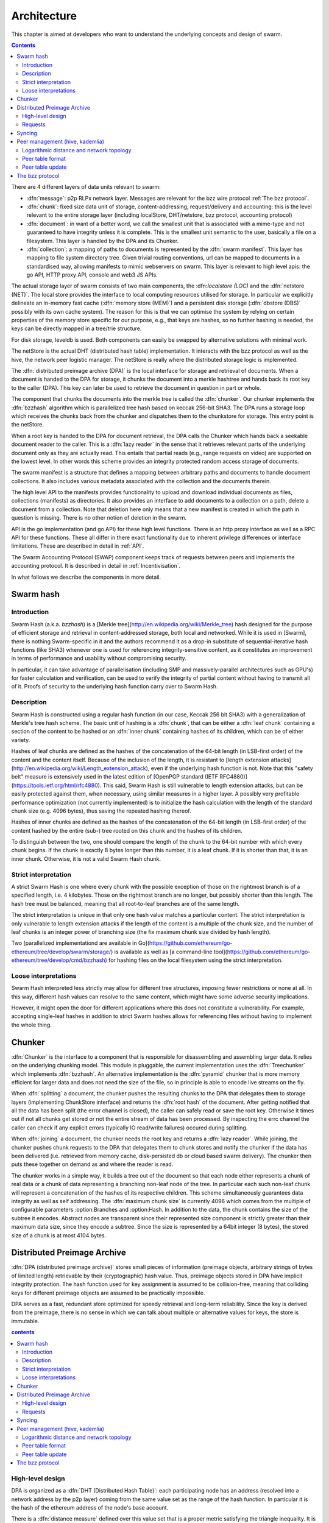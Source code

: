 *******************
Architecture
*******************

This chapter is aimed at developers who want to understand the underlying concepts and design of swarm.

..  contents::

There are 4 different layers of data units relevant to swarm:


* :dfn:`message`: p2p RLPx network layer. Messages are relevant for the bzz wire protocol :ref:`The bzz protocol`.
* :dfn:`chunk`: fixed size data unit of storage, content-addressing, request/delivery and accounting: this is the level relevant to the entire storage layer (including localStore, DHT/netstore, bzz protocol, accounting protocol)
*  :dfn:`document`: in want of a better word, we call the smallest unit that is associated with a mime-type and not guaranteed to have integrity unless it is complete. This is the smallest unit semantic to the user, basically a file on a filesystem. This layer is handled by the DPA and its Chunker.
*  :dfn:`collection`: a mapping of paths to documents is represented by the :dfn:`swarm manifest`. This layer has mapping to file system directory tree. Given trivial routing conventions, url can be mapped to documents in a standardised way, allowing manifests to mimic webservers on swarm. This layer is relevant to high level apis: the go API, HTTP proxy API, console and web3 JS APIs.

.. index::
   manifest
   chunk
   message
   storage layer

The actual storage layer of swarm consists of two main components, the \:dfn:`localstore (LOC)` and the :dfn:`netstore (NET)`. The local store provides the interface to local computing resources utilised for storage. In particular we explicitly delineate an in-memory fast cache (:dfn:`memory store (MEM)`) and a persistent disk storage (:dfn:`dbstore (DBS)` possibly with its own cache system). The reason for this is that we can optimise the system by relying on certain properties of the memory store specific for our purpose, e.g., that keys are hashes, so no further hashing is needed, the keys can be directly mapped in a tree/trie structure.

For disk storage, leveldb is used. Both components can easily be swapped by alternative solutions with minimal work.

The netStore is the actual DHT (distributed hash table) implementation. It interacts with the bzz protocol as well as the hive, the network peer logistic manager. The netStore is really where the distributed storage logic is implemented.

The :dfn:`distributed preimage archive (DPA)` is the local interface for storage and retrieval of documents. When a document is handed to the DPA for storage, it chunks the document into a merkle hashtree and hands back its root key to the caller (DPA). This key can later be used to retrieve the document in question in part or whole.

The component that chunks the documents into the merkle tree is called the :dfn:`chunker`. Our chunker implements the :dfn:`bzzhash` algorithm which is parallelized tree hash based on keccak 256-bit SHA3. The DPA runs a storage loop which receives the chunks back from the chunker and dispatches them to the chunkstore for storage. This entry point is the netStore.

When a root key is handed to the DPA for document retrieval, the DPA calls the Chunker which hands back a seekable document reader to the caller. This is a :dfn:`lazy reader` in the sense that it retrieves relevant parts of the underlying document only as they are actually read. This entails that partial reads (e.g., range requests on video) are supported on the lowest level. In other words this scheme provides an integrity protected random access storage of documents.

The swarm manifest is a structure that defines a mapping between arbitrary paths and documents to handle document collections. It also includes various metadata associated with the collection and the documents therein.

The high level API to the manifests provides functionality to upload and download individual documents as files, collections (manifests) as directories. It also provides an interface to add documents to a collection on a path, delete a document from a collection. Note that deletion here only means that a new manifest is created in which the path in question is missing. There is no other notion of deletion in the swarm.

API is the go implementation (and go API) for these high level functions. There is an http proxy interface as well as a RPC API for these functions. These all differ in there exact functionality due to inherent privilege differences or interface limitations.
These are described in detail in :ref:`API`.

.. index::
   API
   HTTP proxye

The Swarm Accounting Protocol (SWAP) component keeps track of requests between peers and implements the accounting protocol. It is described in detail in :ref:`Incentivisation`.

In what follows we describe the components in more detail.


Swarm hash
===================
.. index::
   hash
   bzzhash


Introduction
---------------

Swarm Hash (a.k.a. `bzzhash`) is a [Merkle tree](http://en.wikipedia.org/wiki/Merkle_tree) hash designed for the purpose of efficient storage and retrieval in content-addressed storage, both local and networked. While it is used in [Swarm], there is nothing Swarm-specific in it and the authors recommend it as a drop-in substitute of sequential-iterative hash functions (like SHA3) whenever one is used for referencing integrity-sensitive content, as it constitutes an improvement in terms of performance and usability without compromising security.

In particular, it can take advantage of parallelisation (including SMP and massively-parallel architectures such as GPU's) for faster calculation and verification, can be used to verify the integrity of partial content without having to transmit all of it. Proofs of security to the underlying hash function carry over to Swarm Hash.

Description
---------------

Swarm Hash is constructed using a regular hash function (in our case, Keccak 256 bit SHA3) with a generalization of Merkle's tree hash scheme. The basic unit of hashing is a :dfn:`chunk`, that can be either a :dfn:`leaf chunk` containing a section of the content to be hashed or an :dfn:`inner chunk` containing hashes of its children, which can be of either variety.

Hashes of leaf chunks are defined as the hashes of the concatenation of the 64-bit length (in LSB-first order) of the content and the content itself. Because of the inclusion of the length, it is resistant to [length extension attacks](http://en.wikipedia.org/wiki/Length_extension_attack), even if the underlying hash function is not. Note that this "safety belt" measure is extensively used in the latest edition of [OpenPGP standard (IETF RFC4880)](https://tools.ietf.org/html/rfc4880). This said, Swarm Hash is still vulnerable to length extension attacks, but can be easily protected against them, when necessary, using similar measures in a higher layer. A possibly very profitable performance optimization (not currently implemented) is to initialize the hash calculation with the length of the standard chunk size (e.g. 4096 bytes), thus saving the repeated hashing thereof.

Hashes of inner chunks are defined as the hashes of the concatenation of the 64-bit length (in LSB-first order) of the content hashed by the entire (sub-) tree rooted on this chunk and the hashes of its children.

To distinguish between the two, one should compare the length of the chunk to the 64-bit number with which every chunk begins. If the chunk is exactly 8 bytes longer than this number, it is a leaf chunk. If it is shorter than that, it is an inner chunk. Otherwise, it is not a valid Swarm Hash chunk.

Strict interpretation
------------------------------

A strict Swarm Hash is one where every chunk with the possible exception of those on the rightmost branch is of a specified length, i.e. 4 kilobytes. Those on the rightmost branch are no longer, but possibly shorter than this length. The hash tree must be balanced, meaning that all root-to-leaf branches are of the same length.

The strict interpretation is unique in that only one hash value matches a particular content. The strict interpretation is only vulnerable to length extension attacks if the length of the content is a multiple of the chunk size, and the number of leaf chunks is an integer power of branching size (the fix maximum chunk size divided by hash length).

Two [parallelized implementationd are available in Go](https://github.com/ethereum/go-ethereum/tree/develop/swarm/storage/) is available as well as [a command-line tool](https://github.com/ethereum/go-ethereum/tree/develop/cmd/bzzhash) for hashing files on the local filesystem using the strict interpretation.

Loose interpretations
------------------------------

Swarm Hash interpreted less strictly may allow for different tree structures, imposing fewer restrictions or none at all. In this way, different hash values can resolve to the same content, which might have some adverse security implications.

However, it might open the door for different applications where this does not constitute a vulnerability. For example, accepting single-leaf hashes in addition to strict Swarm hashes allows for referencing files without having to implement the whole thing.

Chunker
=====================

.. index::
   chunker

:dfn:`Chunker` is the interface to a component that is responsible for disassembling and assembling larger data. It relies on the underlying chunking model. This module is pluggable, the current implementation uses the :dfn:`Treechunker` which implements :dfn:`bzzhash`. An alternative implementation is the :dfn:`pyramid` chunker that is more memory efficient for larger data and does not need the size of the file, so in principle is able to encode live streams on the fly.

When :dfn:`splitting` a document, the chunker pushes the resulting chunks to the DPA that delegates them to storage layers (implementing ChunkStore interface) and returns the :dfn:`root hash` of the document. After getting notified that all the data has been split (the error channel is closed), the caller can safely read or save the root key. Otherwise it times out if not all chunks get stored or not the entire stream of data has been processed. By inspecting the errc channel the caller can check if any explicit errors (typically IO read/write failures) occured during splitting.

When :dfn:`joining` a document, the chunker needs the root key and returns a :dfn:`lazy reader`. While joining, the chunker pushes chunk requests to the DPA that delegates them to chunk stores and notify the chunker if the data has been delivered (i.e. retrieved from memory cache, disk-persisted db or cloud based swarm delivery). The chunker then puts these together on demand as and where the reader is read.

The chunker works in a simple way, it builds a tree out of the document so that each node either represents a chunk of real data or a chunk of data representing a branching non-leaf node of the tree. In particular each such non-leaf chunk will represent a concatenation of the hashes of its respective children. This scheme simultaneously guarantees data integrity as well as self addressing. The :dfn:`maximum chunk size` is currently 4096  which comes from the multiple of configurable parameters :option:Branches and :option:Hash. In addition to the data, the chunk contains the size of the subtree it encodes. Abstract nodes are transparent since their represented size component is strictly greater than their maximum data size, since they encode a subtree. Since the size is represented by a  64bit integer (8 bytes), the stored size of a chunk is at most 4104 bytes.

.. index::
   chunk size
   merkle tree
   joining
   splitting

Distributed Preimage Archive
==============================
.. index::
   DPA

:dfn:`DPA (distributed preimage archive)` stores small pieces of information (preimage objects, arbitrary strings of bytes of limited length) retrievable by their (cryptographic) hash value. Thus, preimage objects stored in DPA have implicit integrity protection. The hash function used for key assignment is assumed to be collision-free, meaning that colliding keys for different preimage objects are assumed to be practically impossible.

DPA serves as a fast, redundant store optimized for speedy retrieval and long-term reliability. Since the key is derived from the preimage, there is no sense in which we can talk about multiple or alternative values for keys, the store is immutable.

.. contents:: contents

High-level design
------------------------------------

DPA is organized as a :dfn:`DHT (Distributed Hash Table)`: each participating node has an address (resolved into a network address by the p2p layer) coming from the same value set as the range of the hash function. In particular it is the hash of the ethereum address of the node's base account.

.. index::
   DHT
   BzzKey

There is a :dfn:`distance measure` defined over this value set that is a proper metric satisfying the triangle inequality. It is always possible to tell how far another node or another preimage object is from a given address or hash value. The distance from self is zero.

.. index:: distance measure

Each node is interested in being able to find preimages to hash values as fast as possible and therefore stores as many preimages as it can itself. Each node ends up storing preimage objects within a given radius limited by available storage capacity. The cryptographic hash function takes care of randomization and fair load balancing.

On a high level, nodes should provide the following services through a public network protocol:


* Inserting new preimages into DPA
* Retrieving preimages from their own storage, if they have it.
* Sharing routing information to a given node address


Requests
--------------

When receiving a preimage that is not already present in its local storage, the node stores it locally. If the storage allocated by the node for the archive is full, the object accessed the longest time ago is discarded. Note that this policy implicitly results in storing the objects closer to the node's address, as - all else being equal - those are the ones which are most likely to be requested from this particular node, due to the lookup strategy detailed below.

.. index::
   expiry
   storage radius

After storing the preimage, the store request is also forwarded to all the nodes in the corresponding row of the routing table. Note that the kademlia routing makes sure that the row in the close proximity of a node actually contains nodes further out than self thereby taking care of storage redundancy.

A retrieval request for a key arrives with a key recently unseen. It is looked up in local store and if not found, it is assessed if it is worth having, or if its proximity warrants its storage or not. If deemed too distant it can be forgotten, if within our storage radius then we open a request entry in the request pool. Further requests in the near future asking for the same key will check its status with this entry.

Immediately upon receiving the request, the target is mapped to its kademlia proximity bin and the peers in the bin are ordered by proximity to the target. The request is forwarded to the first connected peer.

Various fallback strategies and parallel request forwarding will be implemented as of POC 0.4.

From the set up of the first forward onwards, all retrieval requests of the same target are remembered in a request pool.
If we do not receive the data within that window we move on to the next peer. If we receive no delivery within the lifecycle of the request (it is kept alive by the live timeouts of the incoming requests for the content), we consider the item nonexistent and may even keep a record of that.

After successful retrieval, the preimage is stored and the requests are answered by returning the preimage object to all requesting nodes that are active (in terms of being alive connected as well as interested based on their timeout) either they relayed or originated the request. In fact these two are not nececssarily distinguished, which allows quasi anonymous browsing.

The pool of requesting nodes then can be forgotten, since all further queries can be responded with chunk delivery.

Deliveries that are unexpected can be considered storage requests.

If a storage request appears for the first time we assess the key for proximity and if deemed too distant may be forgotten. If we want to keep it (which is probably 100%, we just do not forward) then we save it to persistent storage. If the key is found in the database, its expiry may be updated. Storage requests are forwarded to the peers in the same kademlia proximity bin. If we are sufficiently close, the bin might include peers more distant from the chunk than we are.

Syncing
===================

Node syncronisation is the protocol that makes sure content ends up where it is queried. Since the swarm has a address-key based retrieval protocol, content will be twice as likely be requested from a node that is one bit (one proximity bin) closer
to the content's address. What a node stores is determined by the access count of chunks: if we reach capacity the oldest unaccessed chunks are removed.
On the one hand, this is backed by an incentive system rewarding serving chunks.
This directly translates to a motivation, that a content needs to be served with frequency X in order to make your worth while storing. On the one hand frequency of access directly translates to storage count. On the other hand it provides a way to combine proximity and popularity to dictate what is stored.

Based on distance alone (all else being equal, assuming random popularity of chunks), a node could be expected to store chunks up to a certain proximity radius.
However, it is always possible to look for further content that is popular enough to make it worth while storing. Given the power law of popularity rank and the uniform distribution of chunks in address space, one can be sure that any node can expand their storage with content where popularity makes up for their distance.

Given absolute limits on popularity, there might be an actual upper limit on a storage capacity for a single base address. In order to efficiently utilise such access capacity, several nodes should be run in parallel.

This storage protocol is designed to result in an autoscaling elastic cloud where a growth in popularity automatically scales. An order of magnitude increase in popularity will result in an order of magnitude more nodes actually caching the chunk resulting in fewer hops to route the chunk, ie., a lower latency retrieval.

Now with popularity it may well happen that a node closest to the target address is no longer motivated to keep a chunk. If all the neighbouring nodes have the content, the retrieval may never end up with the closest node and if they themselves happen not to ever retrieve that content, the chunk is deleted. This resembles a doughnot with a hole in the middle. Just as the doughnut grows if more mouths bite at it, need to make sure that it never breaks, no queries from outside end up with the closest nodes which do not have it. Elastic shrinking requires that when a node decides to delete a content it needs to forward it to all peers closer to the chunk than itself. This is in fact anindication to the receiving peer that subsequent queries may end up being routed to them so they will be rewarded for their delivery.

Smart syncronisation is a protocol of distribution which makes sure that these transfers happen. Apart from access count which nodes use to determine which content to delete if capacity is reached, chunks also store their first entry index. This is an arbitrary monotonically increasing index, and nodes publish their current top index, so virtually they serve as timestamps of creation. This index helps keeping track what content to syncronise with a peer.

When two peers connect, they establish their synchronisation state by exchanging information in the protocol handshake.
When a connection is peer connection is opened the first time, syncronisation does not specify an index count, meaning that all content in the relevant address space no matter how long ago it was entered is offered to the peer.
The address space relevant by default just designates all addresses that are closer to the receiving node than the source.
Syncronisation goes both ways independently. Once all content up to the current index is syncronised, the receiving peer updates the syncornisation state with the current index given by the source node. The source providing a counter should mean that they have provided the recipient with all chunks they have upto that time.

All newly stored content during a live connection is also offered to the peer. Assuming enough bandwidth, peers are expected to be fully in sync meaning that the storage counter stored by the recipient about a source is not very far behind the source node's current storage count.

In practice all replication of content since the beginning of the peer session is persisted across sessions. This is needed anyway since propagation can overload the connection causing network buffer contention. For a dynamic response, the stream of outgoing store requests are buffered. This means that if there is a disconnection, the earlier backlog will be replayed upon reconnection, ie. offered again to the recipient. Therefore for all intents and purposes synronisation of content for the periods of active connection do not need to be requested. If the recipient updates
the counter as given by the source then at disconnection, the syncstate containing this counter will be recorded. Next time the peers connect the recipient receives all content stored between this index and the beginning of the session.
Since syncronisation can be adjusted by the recipient, it is assumed that syncing state is persisted by the recipient and given in the protocol handshake.

The handshake also allows the recipient to specify an address range by default covering all addresses not further than the peers' proximity. Note that in the case of peers in the most proximate bin, the target range may contain chunks that are closer to the source than the recipient.

The syncing protocol as defined here subsumes all scenarios where content is pushed. Given all the scenarios a chunk needs to be pushed, we distinguish 5 types:


:dfn:`Delivery`
  is the responses to a retrieve request (either from originator or forwarded, either locally found or delivered to by other peers). Delivery proceeds typically from nodes closer to the target towards nodes farther from the target.

:dfn:`Propagation`
  new content pushed to us as a result of syncronising with other peers. Propagation typically proceeds from nodes farther from the target to nodes closer to the target.

:dfn:`Deletion`
  if content is deleted, content must be pushed inwards, i.e., proceeds from nodes farther from the target to nodes closer to the target.

:dfn:`History`
  Delayed propagation of existing chunks prompted by syncronisation in the narrow sense. proceeds from nodes farther from the target to nodes closer to the target.

:dfn:`backlog`
  is the undelivered chunks buffered at previous sessions


These 5 types are roughly in order of decreasing importance/urgency. The implementation lets you assign independent priorities to these types however we strongly recommend a monotonically decreasing prioritisation. By default, delivery is high priority,  propagation types are medium and backlog is low priority. Note that within that priority backlog is replayed respecting the original priorities preserved. Also historical syncing is lower priority than real time traffic so in the default case of propagation, historical syncing only kicks in if no real time high or medium priority chunks available.

In order to reduce network traffic resulting from receiving chunks from multiple sources, all store requests can go via a confirmation roundtrip.
For each peer connection in both directions, the source peer sends an :dfn:`unsyncedKeys` message containing a batch of hashes offered to push to the recipient. Recipient responds with a :dfn:`delivery request` which also contains a batch of hashes that recipient actually needs (does not have) out of the ones listed among the incoming unsynced keys. If no chunks are missing an empty response is possible. Unsynced keys is sent whenever a delivery request is received.
If none received until a timeout period and there are outstanding content to push, an unsynced keys message is sent.

.. index::
   SyncModes
   SyncPriorities

Peer management (hive, kademlia)
=====================================

.. index::
   hive

Hive is the logistic manager of the swarm. It uses a generic kademlia nodetable to find best peer list for any target. This is used by the netstore to search for content in the swarm.
When the node receives peer suggestions (bzz protocol peersMsgData exchange), the hive relays the peer addresses obtained from the message to the Kademlia table for db storage and filtering.
Hive also manages connections and disconnections that allows for bootstapping as well as keeping the routing table uptodate.
When the p2p server connects with a node capable of bzz protocol, the hive registers the node in the kademlia table and sends a :dfn:`self lookup`. A self lookup is basically just a retrieve request with intended target corresponding to the node's base address.
The receiving node does not record self lookups as a request or forward it, just reply with peers.
This can be improved by simply automatically sending all relevant peers to a connected peer at the time they become known. All peers sent to the connected node are cached so that no repeat sends happen during the session.


.. index::
   self lookup

Peer addresses
--------------------------------------q

Nodes in the network are identified by the hash the ethereum address of the swarm base account.
The distance between two addresses is the MSB first numerical value of their XOR.


Logarithmic distance and network topology
---------------------------------------------------

The distance metric :math:`MSB(x, y)` of two equal length byte sequences :math:`x` an :math:`y` is the value of the binary integer cast of :math:`x XOR y` (bitwise xor). The binary cast is big endian: most significant bit first (=MSB).

:math:`Proximity(x, y)` is a discrete logarithmic scaling of the MSB distance.
It is defined as the reverse rank of the integer part of the base 2
logarithm of the distance.
It is calculated by counting the number of common leading zeros in the (MSB)
binary representation of :math:`x XOR y` (0 farthest, 255 closest, 256 self).

Taking the :dfn:`proximity order` relative to a fix point :math:`x` classifies the points in
the space (byte sequences of length :math:`n`) into bins. Items in each are at
most half as distant from :math:`x` as items in the previous bin. Given a sample of
uniformly distributed items (a hash function over arbitrary sequence) the
proximity scale maps onto series of subsets with cardinalities on a negative
exponential scale.

It also has the property that any two addresses belonging to the same bin are at
most half as distant from each other as they are from :math:`x`.

If we think of random sample of items in the bins as connections in a network of interconnected nodes than relative proximity can serve as the basis for local
decisions for graph traversal where the task is to find a route between two
points. Since in every hop, the finite distance halves, as long as each relevant bin is non-empty, there is
a guaranteed constant maximum limit on the number of hops needed to reach one
node from the other.

Peer table format
------------------------------

The peer table consists of rows, initially only one, at most 255 (typically much less). Each row contains at most :math:`k` peers (data structures containing information about said peer such as their peer address, network address, a timestamp, etc). The parameter :math:`k` is called :dfn:`bucket size` and specified as part of the node configuration.

.. index::
   bucket size (``BucketSize``)

Row numbering starts with 0. Each row number :math:`i` contains peers whose address matches the first :math:`i` bits of this node's address. The :math:`i+1` bit of the address must differ from this node's address in all rows except the last one.

As a matter of implementation, it might be worth internally representing all 255 rows from the outset (requiring that the :math:`i+1` bit be different from our node in all rows); but then considering all of the rows at the end as if they were one row. That is, we look at empty rows at the end and treat the elements in them as if they belonged to row :math:`i` where :math:`i` is the lowest index such that the total number of all elements in row :math:`i` and in all higher rows, together is at most :math:`k` [#]_.

.. rubric:: Footnotes
.. [#] There is a difference here to the original Kademlia paper http://pdos.csail.mit.edu/~petar/papers/maymounkov-kademlia-lncs.pdf. The rows with a high :math:`i` for us here are the rows with a low :math:`i` in the paper. For us, high :math:`i` means high number of bits agreeing, for them high :math:`i` mean high xor distance.

A peer is added to the row to which it belongs according to its proximity order (the length of the address prefix in common with the base address). If that would increase the length of the row in question beyond the bucket size, the *worst* peer (according to some, not necessarily global, peer quality metric) is dropped from the row, except if it is the last row.

Joining the network requires only one bootstrap peer, all nodes from its table are included in the node's peer table. Thereafter, it performs a lookup of a synthetic random address from the address range corresponding to rows with indices that are smaller than the row in which the bootstrap node ended up.

.. index::
   pair: network; bootstrapping


Nodes can still safely dump their full peer table and accept connections from naive nodes. Overwriting the entire peer table of a node requires significant computational effort even with relatively low bucket size. DoS attacks against non-naive nodes (as described in this page) require generating addresses with corresponding key pairs for each row, requiring quite a bit of hashing power.

Peer table update
---------------------------------------------------

The overlay topology (kademlia) is supposed to be able to return one node record with the highest priority for desired
connection.
This is used to pick candidates for live nodes that are most wanted for
a higly connected low centrality network structure for Swarm which best suits
for a Kademlia-style routing.

The candidate is chosen using the following strategy.
We check for missing online nodes in the buckets for 1 upto Max BucketSize rounds.
On each round we proceed from the low to high proximity order buckets.
If the number of active nodes (=connected peers) is less than the current round, then start looking
for a known candidate. To determine if there is a candidate to recommend the
node record database row corresponding to the bucket is checked.
If the row cursor is on position i, the ith element in the row is chosen.
If the record is scheduled not to be retried before NOW, the next element is taken.
If the record is can be retried, it is set as checked, scheduled for
checking and is returned. The time of the next check is NOW + X (duration) such that
X = ConnRetryExp * delta where delta is the time past since the last check and
ConnRetryExp is constant obsoletion factor. (Note that when node records are added
from peer messages, they are marked as checked and placed at the cursor, ie.
given priority over older entries). Entries which were checked more than
purgeInterval ago are deleted from the node db row. If no candidate is found after
a full round of checking the next bucket up is considered. If no candidate is
found when we reach the maximum-proximity bucket, the next round starts.

node record a is more favoured to b :math:`a > b` iff a is a passive node (record of
offline past peer)

.. math::
  |proxBin(a)| < |proxBin(b)|
  || (proxBin(a) < proxBin(b) && |proxBin(a)| == |proxBin(b)|)
  || (proxBin(a) == proxBin(b) && lastChecked(a) < lastChecked(b))

This has double role. Starting as naive node with empty db, this implements
Kademlia bootstrapping and
as a mature node, it fills short lines. All on demand.

The bzz protocol
==========================

BZZ implements the bzz subprotocol, the wire protocol of swarm. The bzz protocol is implemented as a subprotocol of the ethereum devp2p system.
The protocol instance is launched on each peer by the network layer if the
BZZ protocol handler is registered on the p2p server.

The protocol takes care of actually communicating the bzz protocol
encoding and decoding requests for storage and retrieval, handling the protocol handshake
dispaTching to netstore for handling the DHT logic, registering peers in the Kademlia  table via the hive logistic manager.

